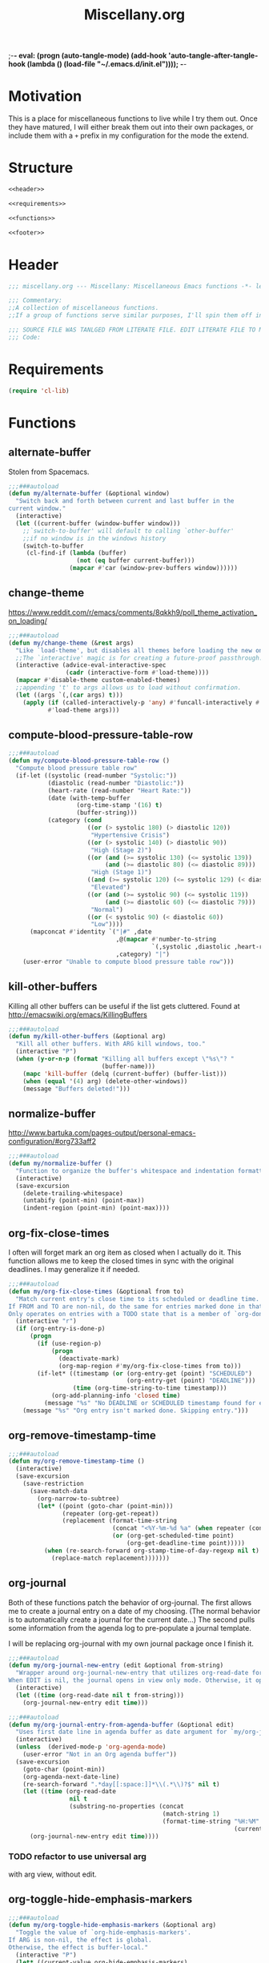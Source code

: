;-*- eval: (progn (auto-tangle-mode) (add-hook 'auto-tangle-after-tangle-hook (lambda () (load-file "~/.emacs.d/init.el"))));   -*-
#  LocalWords:  TODOS yasnippet magit epub LocalWords MELPA ELPA init Spacemacs symlinked Elisp gc PDF Paren alist recentf smtpmail modeline zerodark quickhelp esup TLS vterm flycheck elfeed flyspell autoload descbinds :PROPERTIES:
#+title: Miscellany.org
#+options: ^:{} html-postamble:nil
#+property: header-args :mkdirp yes :tangle (concat (file-name-sans-extension (buffer-file-name)) ".el") :tangle-mode (identity #o444) :results silent :noweb yes :noweb-sep "\n\n"
#+archive: archives/%s::datetree/
#+startup: indent
* Motivation
This is a place for miscellaneous functions to live while I try them out.
Once they have matured, I will either break them out into their own packages,
or include them with a =+= prefix in my configuration for the mode the extend.

* Structure
#+begin_src emacs-lisp
<<header>>

<<requirements>>

<<functions>>

<<footer>>
#+end_src
* Header
:PROPERTIES:
:header-args: :noweb-ref header
:END:

#+begin_src emacs-lisp
;;; miscellany.org --- Miscellany: Miscellaneous Emacs functions -*- lexical-binding: t; -**-

;;; Commentary:
;;A collection of miscellaneous functions.
;;If a group of functions serve similar purposes, I'll spin them off into their own package.

;;; SOURCE FILE WAS TANLGED FROM LITERATE FILE. EDIT LITERATE FILE TO MAKE CHANGES.
;;; Code:
#+end_src
* Requirements
:PROPERTIES:
:header-args: :noweb-ref requirements
:END:
#+begin_src emacs-lisp
(require 'cl-lib)
#+end_src
* Functions
:PROPERTIES:
:header-args: :noweb-ref functions :noweb-sep "\n\n"
:END:
** alternate-buffer
Stolen from Spacemacs.
#+begin_src emacs-lisp
;;;###autoload
(defun my/alternate-buffer (&optional window)
  "Switch back and forth between current and last buffer in the
current window."
  (interactive)
  (let ((current-buffer (window-buffer window)))
    ;;`switch-to-buffer' will default to calling `other-buffer'
    ;;if no window is in the windows history
    (switch-to-buffer
     (cl-find-if (lambda (buffer)
                   (not (eq buffer current-buffer)))
                 (mapcar #'car (window-prev-buffers window))))))
#+end_src
** change-theme
https://www.reddit.com/r/emacs/comments/8qkkh9/poll_theme_activation_on_loading/
#+begin_src emacs-lisp
;;;###autoload
(defun my/change-theme (&rest args)
  "Like `load-theme', but disables all themes before loading the new one."
  ;;The `interactive' magic is for creating a future-proof passthrough.
  (interactive (advice-eval-interactive-spec
                (cadr (interactive-form #'load-theme))))
  (mapcar #'disable-theme custom-enabled-themes)
  ;;appending 't' to args allows us to load without confirmation.
  (let ((args `(,(car args) t)))
    (apply (if (called-interactively-p 'any) #'funcall-interactively #'funcall)
           #'load-theme args)))
#+end_src
** compute-blood-pressure-table-row
#+begin_src emacs-lisp
;;;###autoload
(defun my/compute-blood-pressure-table-row ()
  "Compute blood pressure table row"
  (if-let ((systolic (read-number "Systolic:"))
           (diastolic (read-number "Diastolic:"))
           (heart-rate (read-number "Heart Rate:"))
           (date (with-temp-buffer
                   (org-time-stamp '(16) t)
                   (buffer-string)))
           (category (cond
                      ((or (> systolic 180) (> diastolic 120))
                       "Hypertensive Crisis")
                      ((or (> systolic 140) (> diastolic 90))
                       "High (Stage 2)")
                      ((or (and (>= systolic 130) (<= systolic 139))
                           (and (>= diastolic 80) (<= diastolic 89)))
                       "High (Stage 1)")
                      ((and (>= systolic 120) (<= systolic 129) (< diastolic 80))
                       "Elevated")
                      ((or (and (>= systolic 90) (<= systolic 119))
                           (and (>= diastolic 60) (<= diastolic 79)))
                       "Normal")
                      ((or (< systolic 90) (< diastolic 60))
                       "Low"))))
      (mapconcat #'identity `("|#" ,date
                              ,@(mapcar #'number-to-string
                                        `(,systolic ,diastolic ,heart-rate))
                              ,category) "|")
    (user-error "Unable to compute blood pressure table row")))
#+end_src
** kill-other-buffers
Killing all other buffers can be useful if the list gets cluttered.
Found at http://emacswiki.org/emacs/KillingBuffers
#+begin_src emacs-lisp
;;;###autoload
(defun my/kill-other-buffers (&optional arg)
  "Kill all other buffers. With ARG kill windows, too."
  (interactive "P")
  (when (y-or-n-p (format "Killing all buffers except \"%s\"? "
                          (buffer-name)))
    (mapc 'kill-buffer (delq (current-buffer) (buffer-list)))
    (when (equal '(4) arg) (delete-other-windows))
    (message "Buffers deleted!")))
#+end_src
** normalize-buffer
http://www.bartuka.com/pages-output/personal-emacs-configuration/#org733aff2
#+begin_src emacs-lisp
;;;###autoload
(defun my/normalize-buffer ()
  "Function to organize the buffer's whitespace and indentation formatting"
  (interactive)
  (save-excursion
    (delete-trailing-whitespace)
    (untabify (point-min) (point-max))
    (indent-region (point-min) (point-max))))
#+end_src
** org-fix-close-times
I often will forget mark an org item as closed when I actually do it. This function
allows me to keep the closed times in sync with the original deadlines.
I may generalize it if needed.
#+begin_src emacs-lisp
;;;###autoload
(defun my/org-fix-close-times (&optional from to)
  "Match current entry's close time to its scheduled or deadline time.
If FROM and TO are non-nil, do the same for entries marked done in that region.
Only operates on entries with a TODO state that is a member of `org-done-keywords'."
  (interactive "r")
  (if (org-entry-is-done-p)
      (progn
        (if (use-region-p)
            (progn
              (deactivate-mark)
              (org-map-region #'my/org-fix-close-times from to)))
        (if-let* ((timestamp (or (org-entry-get (point) "SCHEDULED")
                                 (org-entry-get (point) "DEADLINE")))
                  (time (org-time-string-to-time timestamp)))
            (org-add-planning-info 'closed time)
          (message "%s" "No DEADLINE or SCHEDULED timestamp found for entry. Skipping entry.")))
    (message "%s" "Org entry isn't marked done. Skipping entry.")))
#+end_src
** org-remove-timestamp-time
#+begin_src emacs-lisp
;;;###autoload
(defun my/org-remove-timestamp-time ()
  (interactive)
  (save-excursion
    (save-restriction
      (save-match-data
        (org-narrow-to-subtree)
        (let* ((point (goto-char (point-min)))
               (repeater (org-get-repeat))
               (replacement (format-time-string
                             (concat "<%Y-%m-%d %a" (when repeater (concat " " repeater)) ">")
                             (or (org-get-scheduled-time point)
                                 (org-get-deadline-time point)))))
          (when (re-search-forward org-stamp-time-of-day-regexp nil t)
            (replace-match replacement)))))))
#+end_src
** org-journal
Both of these functions patch the behavior of org-journal.
The first allows me to create a journal entry on a date of my choosing.
(The normal behavior is to automatically create a journal for the current date...)
The second pulls some information from the agenda log to pre-populate a journal template.

I will be replacing org-journal with my own journal package once I finish it.
#+begin_src emacs-lisp
;;;###autoload
(defun my/org-journal-new-entry (edit &optional from-string)
  "Wrapper around org-journal-new-entry that utilizes org-read-date for date selection.
When EDIT is nil, the journal opens in view only mode. Otherwise, it opens in edit mode."
  (interactive)
  (let ((time (org-read-date nil t from-string)))
    (org-journal-new-entry edit time)))

;;;###autoload
(defun my/org-journal-entry-from-agenda-buffer (&optional edit)
  "Uses first date line in agenda buffer as date argument for `my/org-journal-new-entry'."
  (interactive)
  (unless  (derived-mode-p 'org-agenda-mode)
    (user-error "Not in an Org agenda buffer"))
  (save-excursion
    (goto-char (point-min))
    (org-agenda-next-date-line)
    (re-search-forward ".*day[[:space:]]*\\(.*\\)?$" nil t)
    (let ((time (org-read-date
                 nil t
                 (substring-no-properties (concat
                                           (match-string 1)
                                           (format-time-string "%H:%M"
                                                               (current-time)))))))
      (org-journal-new-entry edit time))))
#+end_src
*** TODO refactor to use universal arg
with arg view, without edit.
** org-toggle-hide-emphasis-markers
#+begin_src emacs-lisp
;;;###autoload
(defun my/org-toggle-hide-emphasis-markers (&optional arg)
  "Toggle the value of `org-hide-emphasis-markers'.
If ARG is non-nil, the effect is global.
Otherwise, the effect is buffer-local."
  (interactive "P")
  (let* ((current-value org-hide-emphasis-markers)
         (toggled (not current-value))
         (result (concat "org-hide-emphasis set to " (format "%s" toggled))))
    (if arg
        (progn
          (setq org-hide-emphasis-markers toggled)
          (setq result (concat result " globally")))
      (setq-local org-hide-emphasis-markers toggled)
      (setq result (concat result " in buffer " (buffer-name))))
    (font-lock-flush)
    (font-lock-ensure)
    (message "%s" result)))
#+end_src
** recompile-user-package-dir
#+begin_src emacs-lisp
;;;###autoload
(defun my/recompile-user-package-dir ()
  (interactive)
  "Recompile `package-user-dir'"
  (byte-recompile-directory package-user-dir nil 'force))
#+end_src
** server-eval-all
I use a number of Emacs of servers daily.
This macro allows running code on a group of servers by name.
#+begin_src emacs-lisp
;;;###autoload
(defmacro my/with-servers (servers &rest body)
  "Evaluate BODY on each client in SERVERS.
If SERVERS is the symbol \\='all, evaluate BODY on all servers."
  (declare (indent defun))
  (let* ((files (directory-files server-socket-dir nil nil t))
         (sockets (cond
                   ((eq 'all servers)
                    (seq-filter (lambda (file)
                                  (not (member file '("." ".."))))
                                files))
                   ((and (listp servers)
                         (seq-every-p #'stringp servers))
                    servers)
                   (t (signal 'wrong-type-error `(((stringp), t) ,servers))))))
    `(let (current-server)
       (condition-case err
           (let ((servers (mapc (lambda (socket)
                                  (setq current-server socket)
                                  (server-eval-at socket '(progn ,@body nil)))
                                ',sockets)))
             (format "evaled on %d servers: %s" (length servers) servers))
         (error (message "%s on server %s" err current-server))))))
#+end_src
A couple of example:
#+begin_example emacs-lisp
(defun my/kill-other-servers ()
  "Kill other Emacs servers."
  (eval `(my/with-servers all
           (when (not (equal server-name ,server-name))
             (kill-emacs)))))
#+end_example

#+begin_example emacs-lisp
(defun my/reload-init-on-all-servers ()
  (my/with-servers all
    (load-file "~/.emacs.d/init.el")))
#+end_example

*** TODO [[file:~/.emacs.d/lisp/my/server-eval-all/my/server-eval-all.el::(defun%20my/server-eval-all%20(form)][bug with font rendering]]
Evaluating lisp on all servers seems to garble org-ellipses and org-bullets. Not
sure why yet.

** toggle-maximize-buffer
#+begin_src emacs-lisp
;;;###autoload
(defun my/toggle-maximize-buffer ()
  "Maximize current buffer"
  (interactive)
  (if (= 1 (length (window-list)))
      (jump-to-register '_)
    (progn
      (window-configuration-to-register '_)
      (delete-other-windows))))
#+end_src
** toggle-mode
I frequently toggle some modes, so they have dedicated key bindings. However,
it's nice to have a helm menu to filter modes interactively and toggle from
that. There are similar packages on MELPA: =helm-mode-manager= & =helm-describe-modes=. However, the
former doesn't toggle modes and the latter hides it as an action in Helm.
#+begin_src emacs-lisp
(defun my/list-modes ()
  "Returns list of potential major mode names (without the final -mode).
Note, that this is guess work."
  (interactive)
  (let (mode-list)
    (mapatoms (lambda (f)
                (let ((name (symbol-name f)))
                  (and
                   (commandp f)
                   (string-match "-mode$" name)
                   (not (string-match "--" name))
                   (push (replace-regexp-in-string "-mode$" "" name mode-list)
                         mode-list)))))
    (cl-sort mode-list #'string-lessp :key 'downcase)))

;;;###autoload
(defun my/toggle-mode (&optional mode &rest args)
  "Toggle MODE. Prompt for MODE if it is nil.
MODE must be a string without the -mode suffix."
  (interactive)
  (if-let* ((mode (concat
                   (or mode (completing-read "Toggle Mode: " (my/list-modes)))
                   "-mode"))
            (mode-symbol (intern-soft mode)))
      (if args (apply mode-symbol args) (call-interactively mode-symbol))
    (user-error "Uknown mode: %s" mode)))
#+end_src
** toggle-relative-lines
#+begin_src emacs-lisp
;;;###autoload
(defun my/toggle-relative-lines ()
  "Toggles display-line-numbers mode with a 'relative argument."
  (interactive)
  (if display-line-numbers
      (setq display-line-numbers nil)
    (setq display-line-numbers 'relative)))
#+end_src
** toggle-syntax-highlighting
#+begin_src emacs-lisp
;;;###autoload
(defun my/toggle-syntax-highlighting ()
  "Toggles font-lock-mode (syntax highlighting)"
  (interactive)
  (let ((status ""))
    (if (bound-and-true-p font-lock-mode)
        (progn
          (font-lock-mode -1)
          (setq status "disabled"))
      (setq status "enabled")
      (font-lock-mode)
      (font-lock-ensure))
    (message "syntax highlighting %s" status)))
#+end_src
** universal-arg
#+begin_src emacs-lisp
;;;###autoload
(defun my/universal-arg (arg)
  (interactive "P")
  (if arg (universal-argument-more arg)
    (universal-argument)))
#+end_src
** package-lint
package-lint assumes package.el is the package manager.
I use straight.el, so I get spurious warnings about packages not being installable.
This workaround creates a temporary package archive and enables package.el to appease package-lint.

#+begin_src emacs-lisp
;;;###autoload
(defun +package-lint-straight ()
  "Help package-lint deal with straight."
  (interactive)
  (require 'package)
  (setq package-user-dir "/tmp/elpa")
  (add-to-list 'package-archives '("melpa" . "https://melpa.org/packages/") t)
  (package-initialize)
  (package-refresh-contents))
#+end_src

* Footer
:PROPERTIES:
:header-args: :noweb-ref footer
:END:
#+BEGIN_SRC emacs-lisp
(provide 'miscellany)

;;; miscellany.org ends here
#+END_SRC
